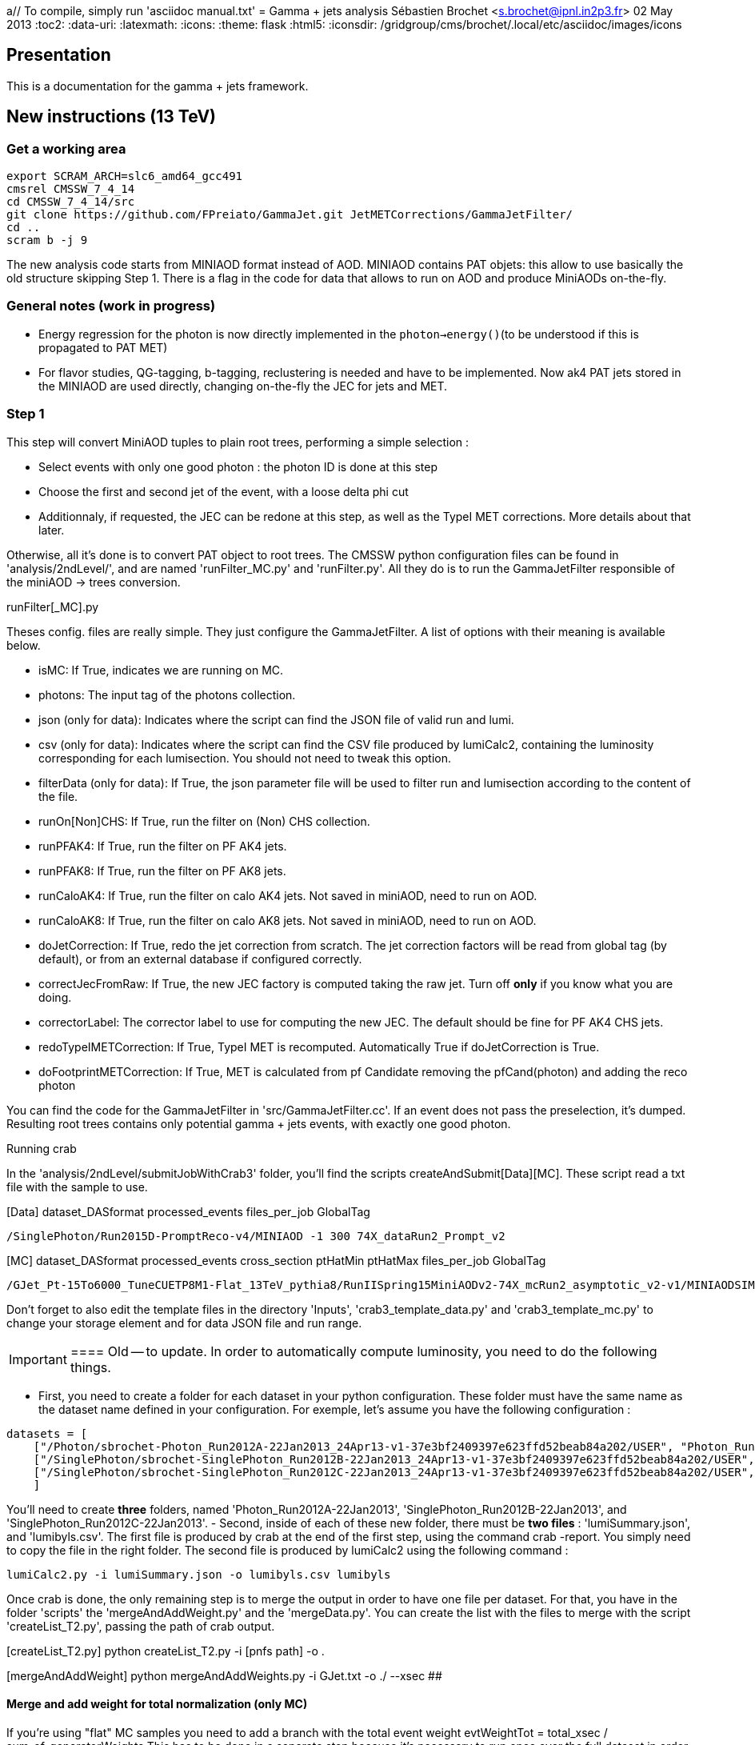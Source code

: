
a// To compile, simply run 'asciidoc manual.txt'
= Gamma + jets analysis
Sébastien Brochet <s.brochet@ipnl.in2p3.fr>
02 May 2013
:toc2:
:data-uri:
:latexmath:
:icons:
:theme: flask
:html5:
:iconsdir: /gridgroup/cms/brochet/.local/etc/asciidoc/images/icons

== Presentation

This is a documentation for the gamma + jets framework.

== New instructions (13 TeV)

=== Get a working area

[source,bash]
----

export SCRAM_ARCH=slc6_amd64_gcc491
cmsrel CMSSW_7_4_14
cd CMSSW_7_4_14/src
git clone https://github.com/FPreiato/GammaJet.git JetMETCorrections/GammaJetFilter/
cd ..
scram b -j 9

----

The new analysis code starts from MINIAOD format instead of AOD. MINIAOD contains PAT objets: this allow to use basically the old structure skipping Step 1.
There is a flag in the code for data that allows to run on AOD and produce MiniAODs on-the-fly.

=== General notes (work in progress)

- Energy regression for the photon is now directly implemented in the `photon->energy()`(to be understood if this is propagated to PAT MET)
- For flavor studies, QG-tagging, b-tagging,  reclustering is needed and have to be implemented. Now ak4 PAT jets stored in the MINIAOD are used directly, changing on-the-fly the JEC for jets and MET.
  
=== Step 1

This step will convert MiniAOD tuples to plain root trees, performing a simple selection :

- Select events with only one good photon : the photon ID is done at this step
- Choose the first and second jet of the event, with a loose delta phi cut
- Additionnaly, if requested, the JEC can be redone at this step, as well as the TypeI MET corrections. More details about that later.

Otherwise, all it's done is to convert PAT object to root trees. The CMSSW python configuration files can be found in 'analysis/2ndLevel/', and are named 'runFilter_MC.py' and 'runFilter.py'. All they do is to run the +GammaJetFilter+ responsible of the miniAOD -> trees conversion.

.runFilter[_MC].py
****
Theses config. files are really simple. They just configure the +GammaJetFilter+. A list of options with their meaning is available below.

- +isMC+: If +True+, indicates we are running on MC.
- +photons+: The input tag of the photons collection.
- +json+ (only for data): Indicates where the script can find the JSON file of valid run and lumi.
- +csv+ (only for data): Indicates where the script can find the CSV file produced by lumiCalc2, containing the luminosity corresponding for each lumisection. You should not need to tweak this option.
- +filterData+ (only for data): If +True+, the +json+ parameter file will be used to filter run and lumisection according to the content of the file.

- +runOn[Non]CHS+: If +True+, run the filter on (Non) CHS collection.
- +runPFAK4+: If +True+, run the filter on PF AK4 jets.
- +runPFAK8+: If +True+, run the filter on PF AK8 jets.
- +runCaloAK4+: If +True+, run the filter on calo AK4 jets. Not saved in miniAOD, need to run on AOD.
- +runCaloAK8+: If +True+, run the filter on calo AK8 jets. Not saved in miniAOD, need to run on AOD.

- +doJetCorrection+: If +True+, redo the jet correction from scratch. The jet correction factors will be read from global tag (by default), or from an external database if configured correctly.
- +correctJecFromRaw+: If +True+, the new JEC factory is computed taking the raw jet. Turn off *only* if you know what you are doing.
- +correctorLabel+: The corrector label to use for computing the new JEC. The default should be fine for PF AK4 CHS jets.
- +redoTypeIMETCorrection+: If +True+, TypeI MET is recomputed. Automatically +True+ if +doJetCorrection+ is +True+.
- +doFootprintMETCorrection+: If +True+, MET is calculated from pf Candidate removing the pfCand(photon) and adding the reco photon
****

You can find the code for the +GammaJetFilter+ in 'src/GammaJetFilter.cc'. If an event does not pass the preselection, it's dumped. Resulting root trees contains only potential gamma + jets events, with exactly one good photon.

.Running crab
****
In the 'analysis/2ndLevel/submitJobWithCrab3' folder, you'll find the scripts +createAndSubmit[Data][MC]+. These script read a txt file with the sample to use.

[Data] dataset_DASformat processed_events files_per_job GlobalTag
----
/SinglePhoton/Run2015D-PromptReco-v4/MINIAOD -1 300 74X_dataRun2_Prompt_v2
----

[MC] dataset_DASformat processed_events cross_section ptHatMin ptHatMax files_per_job GlobalTag

----
/GJet_Pt-15To6000_TuneCUETP8M1-Flat_13TeV_pythia8/RunIISpring15MiniAODv2-74X_mcRun2_asymptotic_v2-v1/MINIAODSIM 1 1 0 10000 10 74X_mcRun2_asymptotic_v2
----

Don't forget to also edit the template files in the directory 'Inputs', 'crab3_template_data.py' and 'crab3_template_mc.py' to change your storage element and for data JSON file and run range.

[IMPORTANT]
==== Old -- to update. 
In order to automatically compute luminosity, you need to do the following things.

- First, you need to create a folder for each dataset in your python configuration. These folder must have the same name as the dataset name defined in your configuration. For exemple, let's assume you have the following configuration :
[source,python]
----
datasets = [ 
    ["/Photon/sbrochet-Photon_Run2012A-22Jan2013_24Apr13-v1-37e3bf2409397e623ffd52beab84a202/USER", "Photon_Run2012A-22Jan2013", "FT_53_V21_AN3"],
    ["/SinglePhoton/sbrochet-SinglePhoton_Run2012B-22Jan2013_24Apr13-v1-37e3bf2409397e623ffd52beab84a202/USER", "SinglePhoton_Run2012B-22Jan2013", "FT_53_V21_AN3"],
    ["/SinglePhoton/sbrochet-SinglePhoton_Run2012C-22Jan2013_24Apr13-v1-37e3bf2409397e623ffd52beab84a202/USER", "SinglePhoton_Run2012C-22Jan2013", "FT_53_V21_AN3" ],    
    ]
----
You'll need to create *three* folders, named 'Photon_Run2012A-22Jan2013', 'SinglePhoton_Run2012B-22Jan2013', and 'SinglePhoton_Run2012C-22Jan2013'.
- Second, inside of each of these new folder, there must be *two files* : 'lumiSummary.json', and 'lumibyls.csv'. The first file is produced by crab at the end of the first step, using the command +crab -report+. You simply need to copy the file in the right folder. The second file is produced by lumiCalc2 using the following command :
----
lumiCalc2.py -i lumiSummary.json -o lumibyls.csv lumibyls
----
====
****

Once crab is done, the only remaining step is to merge the output in order to have one file per dataset. For that, you have in the folder 'scripts' the 'mergeAndAddWeight.py' and the 'mergeData.py'.
You can create the list with the files to merge with the script 'createList_T2.py', passing the path of crab output.

[createList_T2.py] python createList_T2.py -i [pnfs path] -o .

[mergeAndAddWeight] python mergeAndAddWeights.py -i GJet.txt -o ./ --xsec ##

==== Merge and add weight for total normalization (only MC)

If you're using "flat" MC samples you need to add a branch with the total event weight
evtWeightTot = total_xsec / sum_of_generatorWeights
This has to be done  in a separate step because it's necessary to run once over the full dataset in order to calculate the sum of generator weights. In the output of Step 1 we store an histogram filled using generator weights, in order to extract the sum of weights at the end with Integral().
The merging will update the tree "analysis" with a new branch called "evtWeightTot" and the TParameter "total_luminosity". Those number are used in the following steps to fill histograms and to draw plots. 

====

[mergeData] python mergeData.py -i SinglePhoton.txt -o ./ --lumi_tot ##


To calculate the integrated luminosity, follow the BrilCalc recipe:
http://cms-service-lumi.web.cern.ch/cms-service-lumi/brilwsdoc.html

1) Produce lumi_summary.json from crab
-----
crab report -d crab_folder
-----
2) Execute brilcalc

Command:
----
brilcalc lumi --normtag /afs/cern.ch/user/c/cmsbril/public/normtag_json/OfflineNormtagV1.json -u /pb -i lumi_summary.json
----

You should now have a root file for each MC dataset and one for each data dataset, with a prefix +PhotonJet_2ndLevel_+. Copy those files somewhere else. A good place could be the folder 'analysis/tuples/'.


=== Step 2 - finalization

For this step, I'll assume you have the following folder structure

----
+ analysis
|- tuples
 |- toFinalize (containing root files produced at step 1, with prefix PhotonJet_2ndLevel_)
 |- finalized (containing root files we will produce at this step)
----

The main utility here is the executable named 'gammaJetFinalized'. It'll produce root files containing a set of histograms for important variable like balancing or MPF. You can find its sources in the folder 'bin/', in the file 'gammaJetFinalizer.cc'. Let's have a look at the possible options :

----
gammaJetFinalizer  {-i <string> ... |--input-list <string>}
                      [--chs] [--alpha <float>]
                      [--mc-comp] [--mc] --algo <ak4|ak8> --type <pf|calo>
                      -d <string>
----

Here's a brief description of each option :

- +-i+ (multiple times): the input root files
- +--input-list+: A text file containing a list of input root files

- +--mc+: Tell the finalizer you run an MC sample
- +--mc-comp+: Apply a cut on pt_gamma > 165 to get rid of trigger prescale. Useful for doing data/MC comparison
- +--alpha+: The alpha cut to apply. 0.2 by default
- +--chs+: Tell the finalizer you ran on a CHS sample
- +--algo ak4 or ak8+: Tell the finalizer if we run on AK4 or AK8 jets
- +--type pf or calo+: Tell the finalizer if we run on PF or Calo jets
- +-d+: The output dataset name. This will create an output file named 'PhotonJet_<name>.root'

An exemple of command line could be :

----
gammaJetFinalizer -i PhotonJet_2ndLevel_Data_file.root -d SinglePhoton_Run2015 --type pf --algo ak4 --chs --alpha 0.30
----

This will process the input file 'PhotonJet_2ndLevel_Data_file.root', looking for PF AK4chs jets, using alpha=0.30, and producing an output file named 'PhotonJet_SinglePhoton_Run2015.root'.

[NOTE]
====
When you have multiple input file (+GJet+ MC for example), the easiest way is to create an input list and then use the +--input-list+ option of the finalizer. For exemple, suppose you have some files named 'PhotonJet_2ndLevel_GJet_Pt-30to50.root', 'PhotonJet_2ndLevel_GJet_Pt50to80.root', 'PhotonJet_2ndLevel_GJet_Pt-80to120.root', ... You can create an input file list doing

----
ls PhotonJet_2ndLevel_GJet_* > mc_GJet.list
----

And them pass the 'mc_GJet.list' file to the option +--input-list+.
====

[NOTE]
====
You cannot use the +--input-list+ option when running on data, for file structure reasons. If you have multiple data files, you'll need first to merge them with +hadd+ in a single file, and them use the +-i+ option.
====

There're *two* things you need to be aware before running the finalizer : the pileup reweighting, and the trigger selection. Each of them is explained in details below.

.Per-HLT pileup reweighting --- Work in progress
****
The MC is reweighting according to data, based on the number of vertices in the event, in order to take into account differences between simulation and data scenario wrt PU. In this analysis, the pileup profile for the data is generated for each HLT used during 2012, in order to take into account possible bias du to the prescale of such trigger.

All the utilities to do that are already available in the folder 'analysis/PUReweighting'. The relevant script is 'generatePUProfileForData.py'. As always, all you need to edit is at the beginning of the file.

The trigger list shoud be fine if you run on 2012 data. Otherwise, you'll need to build it yourself. For the json file list, just add all the one provided and certified. You can provide only one for the whole run range, but beware it'll take a very long time. It's better to split in more json files to speed things up.

To run the script, you'll also need to get the latest pileup json file available. Running something like this should work:

----
wget --no-check-certificate https://cms-service-dqm.web.cern.ch/cms-service-dqm/CAF/certification/Collisions12/8TeV/PileUp/pileup_latest.txt
----

Execute the script using

----
./generatePUProfileForData.py pileup_latest.txt
----

Once it's done, you should have a PU profile for each HLT of the analysis.
****

.Trigger selection
****
To avoid any bias in the selection, we explicitely require that, for each bin in pt_gamma, only one trigger was active. For that, we use an XML description of the trigger of the analysis, as you can find in the 'bin/' folder. The description is file named 'triggers.xml'.

The format should be straightforward: you have a separation in run ranges, as well as in triggers. This trigger selection should be fine for 2012, but you'll need to come with your own one for other datas.

The weight of each HLT is used to reweight various distribution for the prescale. In order to compute it, you need to have the total luminosity of the run range :

----
lumiCalc2.py -i <myjsonfile.json> --begin lowrun --end highrun overview
----

And the recorded luminosity for the trigger. For that, use

----
lumiCalc2.py -i <myjsonfile.json> --begin lowrun --end highrun --hlt "my_hlt_path_*" recorded
----

Sum all the luminosities for all HLT (only if they don't overap in time), and divide by the total luminosity to have the weight.

You have a similar file for MC, named 'triggers_mc.xml'. On this file, you have no run range, only a list of HLT path. This list is used in order to know with HLT the event should have fired if it was data, in order to perform the PU reweighting. You can also specify multiple HLT path for one pt bin if there were multiple active triggers during the data taking period. In this case, you'll need to provide a weight for each trigger (of course, the sum of the weight must be 1). Each trigger will be choose randolmy in order to respect the probabilities.
****

You should now have at least two files (three if you have run on QCD): 'PhotonJet_Photon_Run2015_PFlowAK4chs.root', 'PhotonJet_GJet_PFlowAK4chs.root', and optionnaly 'PhotonJet_QCD_PFlowAK4chs.root'. You are now ready to produce some plots!

=== Step 3 - The plots

First of all, you need to build the drawing utilities. For that, go into 'analysis/draw' and run +make all+. You should now have everything built.

In order to produce the full set of plots, you'll have to run 3 differents utility. You need to be in the same folder where the files produced at step 2 are.

- First, +drawPhotonJet_2bkg+, like that:
----
../../draw/drawPhotonJet_2bkg Data_file GJet_file QCD_file pf ak4 LUMI
----

- Then, you need to perform the 2nd jet extrapolation using +drawPhotonJetExtrap+, like this
----
../../draw/drawPhotonJetExtrap --type pf --algo ak4 Data_file GJet_file QCD_file
----

- Finally, to produce the final plot, one last utility, +draw_ratios_vs_pt+, like this
----
../../draw/draw_ratios_vs_pt data_file GJet_file QCD_file pf ak4
../../draw/draw_all_methods_vs_pt Data_file GJet_file QCD_file pf ak4
----

If everything went fine, you should now have a *lot* of plots in the folder 'PhotonJetPlots_Data_file_vs_GJet_file_plus_QCD_file_PFlowAK4_LUMI', and some more useful in the folder 'PhotonJetPlots_Data_file_vs_GJet_file_plus_QCD_file_PFlowAK4_LUMI/vs_pt'.

Other drawer could be useful. For example +draw_vs_run+ which draw the time dependence study --> response vs run number (only for Data).
----
../../draw/draw_vs_run Data_file pf ak4
----


Have fun!

// vim: set syntax=asciidoc:

